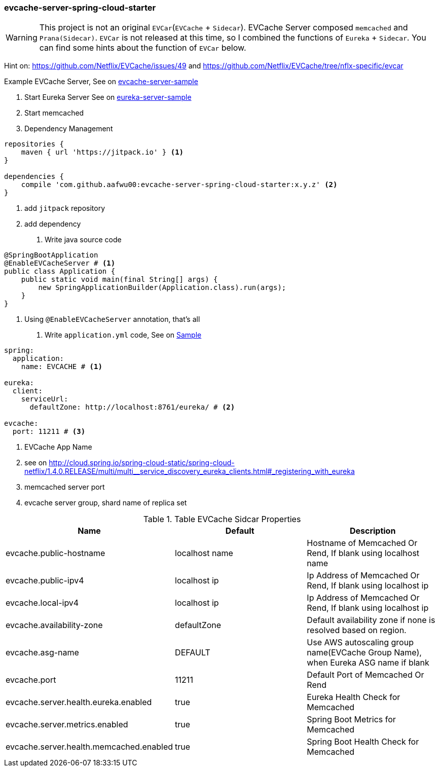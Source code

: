 === evcache-server-spring-cloud-starter

WARNING: This project is not an original `EVCar`(`EVCache` + `Sidecar`).
EVCache Server composed `memcached` and `Prana(Sidecar)`.
`EVCar` is not released at this time, so I combined the functions of `Eureka` + `Sidecar`.
You can find some hints about the function of `EVCar` below.

Hint on: https://github.com/Netflix/EVCache/issues/49 and https://github.com/Netflix/EVCache/tree/nflx-specific/evcar

Example EVCache Server, See on link:samples/evcache-server-sample[evcache-server-sample]

1. Start Eureka Server
See on link:samples/eureka-server-sample[eureka-server-sample]

2. Start memcached

3. Dependency Management

[source,gradle]
----
repositories {
    maven { url 'https://jitpack.io' } <1>
}

dependencies {
    compile 'com.github.aafwu00:evcache-server-spring-cloud-starter:x.y.z' <2>
}
----
<1> add `jitpack` repository
<2> add dependency

4. Write java source code

[source,java]
----
@SpringBootApplication
@EnableEVCacheServer # <1>
public class Application {
    public static void main(final String[] args) {
        new SpringApplicationBuilder(Application.class).run(args);
    }
}
----
<1> Using `@EnableEVCacheServer` annotation, that's all

5. Write `application.yml` code, See on link:samples/evcar-sample/src/main/resources/config/application.yml[Sample]

[source,yml]
----
spring:
  application:
    name: EVCACHE # <1>

eureka:
  client:
    serviceUrl:
      defaultZone: http://localhost:8761/eureka/ # <2>

evcache:
  port: 11211 # <3>
----
<1> EVCache App Name
<2> see on http://cloud.spring.io/spring-cloud-static/spring-cloud-netflix/1.4.0.RELEASE/multi/multi__service_discovery_eureka_clients.html#_registering_with_eureka
<3> memcached server port
<4> evcache server group, shard name of replica set

.Table EVCache Sidcar Properties
|===
| Name | Default | Description

| evcache.public-hostname
| localhost name
| Hostname of Memcached Or Rend, If blank using localhost name

| evcache.public-ipv4
| localhost ip
| Ip Address of Memcached Or Rend, If blank using localhost ip

| evcache.local-ipv4
| localhost ip
| Ip Address of Memcached Or Rend, If blank using localhost ip

| evcache.availability-zone
| defaultZone
| Default availability zone if none is resolved based on region.

| evcache.asg-name
| DEFAULT
| Use AWS autoscaling group name(EVCache Group Name), when Eureka ASG name if blank

| evcache.port
| 11211
| Default Port of Memcached Or Rend

| evcache.server.health.eureka.enabled
| true
| Eureka Health Check for Memcached

| evcache.server.metrics.enabled
| true
| Spring Boot Metrics for Memcached

| evcache.server.health.memcached.enabled
| true
| Spring Boot Health Check for Memcached

|===
